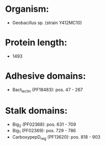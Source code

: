 * Organism:
- Geobacillus sp. (strain Y412MC10)
* Protein length:
- 1493
* Adhesive domains:
- Bact_lectin (PF18483): pos. 47 - 267
* Stalk domains:
- Big_2 (PF02368): pos. 631 - 709
- Big_1 (PF02369): pos. 729 - 786
- CarboxypepD_reg (PF13620): pos. 818 - 903

